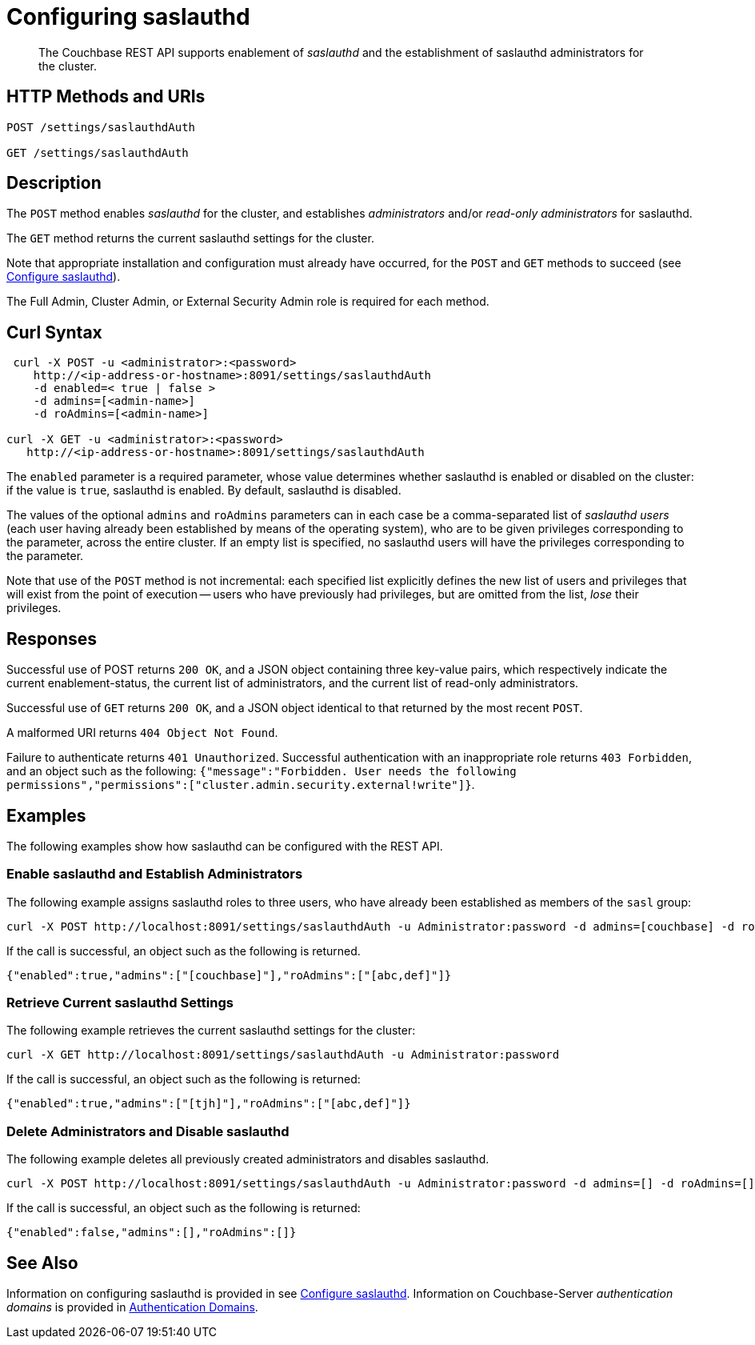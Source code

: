 = Configuring saslauthd
:description: pass:q[The Couchbase REST API supports enablement of _saslauthd_ and the establishment of saslauthd administrators for the cluster.]
:page-topic-type: reference

[abstract]
{description}

== HTTP Methods and URIs

----
POST /settings/saslauthdAuth

GET /settings/saslauthdAuth
----

== Description

The `POST` method enables _saslauthd_ for the cluster, and establishes _administrators_ and/or _read-only administrators_ for saslauthd.

The `GET` method returns the current saslauthd settings for the cluster.

Note that appropriate installation and configuration must already have occurred, for the `POST` and `GET` methods to succeed (see xref:manage:manage-security/configure-saslauthd.adoc[Configure saslauthd]).

The Full Admin, Cluster Admin, or External Security Admin role is required for each method.

== Curl Syntax

----
 curl -X POST -u <administrator>:<password>
    http://<ip-address-or-hostname>:8091/settings/saslauthdAuth
    -d enabled=< true | false >
    -d admins=[<admin-name>]
    -d roAdmins=[<admin-name>]

curl -X GET -u <administrator>:<password>
   http://<ip-address-or-hostname>:8091/settings/saslauthdAuth
----

The `enabled` parameter is a required parameter, whose value determines whether saslauthd is enabled or disabled on the cluster: if the value is `true`, saslauthd is enabled.
By default, saslauthd is disabled.

The values of the optional `admins` and `roAdmins` parameters can in each case be a comma-separated list of _saslauthd users_ (each user having already been established by means of the operating system), who are to be given privileges corresponding to the parameter, across the entire cluster.
If an empty list is specified, no saslauthd users will have the privileges corresponding to the parameter.

Note that use of the `POST` method is not incremental: each specified list explicitly defines the new list of users and privileges that will exist from the point of execution -- users who have previously had privileges, but are omitted from the list, _lose_ their privileges.

== Responses

Successful use of POST returns `200 OK`, and a JSON object containing three key-value pairs, which respectively indicate the current enablement-status, the current list of administrators, and the current list of read-only administrators.

Successful use of `GET` returns `200 OK`, and a JSON object identical to that returned by the most recent `POST`.

A malformed URI returns `404 Object Not Found`.

Failure to authenticate returns `401 Unauthorized`.
Successful authentication with an inappropriate role returns `403 Forbidden`, and an object such as the following: `{"message":"Forbidden. User needs the following permissions","permissions":["cluster.admin.security.external!write"]}`.

== Examples

The following examples show how saslauthd can be configured with the REST API.

=== Enable saslauthd and Establish Administrators

The following example assigns saslauthd roles to three users, who have already been established as members of the `sasl` group:

----
curl -X POST http://localhost:8091/settings/saslauthdAuth -u Administrator:password -d admins=[couchbase] -d roAdmins=[abc,def] -d enabled=true
----

If the call is successful, an object such as the following is returned.

----
{"enabled":true,"admins":["[couchbase]"],"roAdmins":["[abc,def]"]}
----

=== Retrieve Current saslauthd Settings

The following example retrieves the current saslauthd settings for the cluster:

----
curl -X GET http://localhost:8091/settings/saslauthdAuth -u Administrator:password
----

If the call is successful, an object such as the following is returned:

----
{"enabled":true,"admins":["[tjh]"],"roAdmins":["[abc,def]"]}
----

=== Delete Administrators and Disable saslauthd

The following example deletes all previously created administrators and disables saslauthd.

----
curl -X POST http://localhost:8091/settings/saslauthdAuth -u Administrator:password -d admins=[] -d roAdmins=[] -d enabled=false
----

If the call is successful, an object such as the following is returned:

----
{"enabled":false,"admins":[],"roAdmins":[]}
----

== See Also

Information on configuring saslauthd is provided in see xref:manage:manage-security/configure-saslauthd.adoc[Configure saslauthd].
Information on Couchbase-Server _authentication domains_ is provided in xref:learn:security/authentication-domains.adoc[Authentication Domains].
